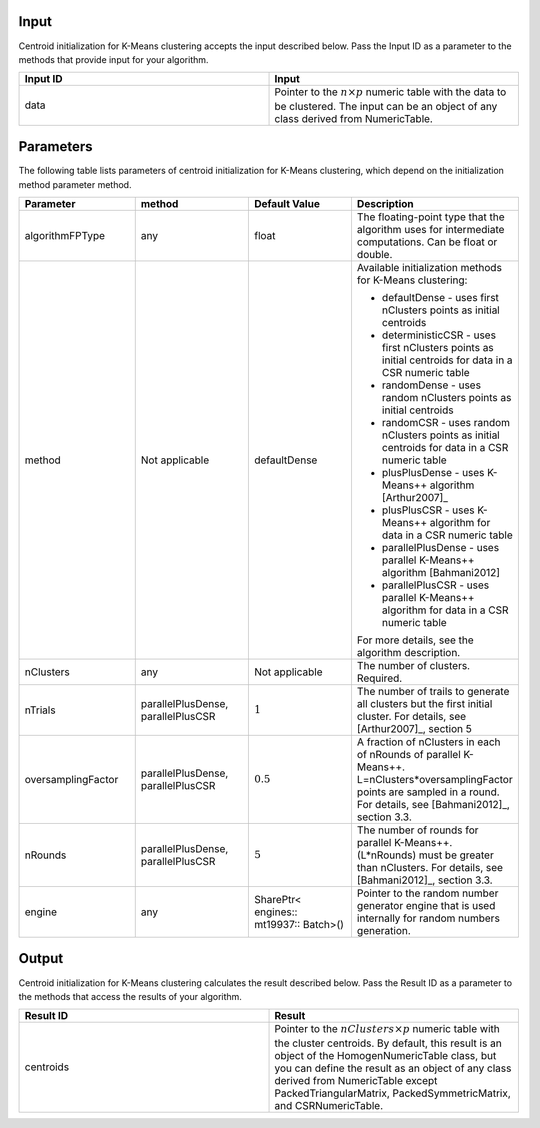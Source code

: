 .. ******************************************************************************
.. * Copyright 2014-2020 Intel Corporation
.. *
.. * Licensed under the Apache License, Version 2.0 (the "License");
.. * you may not use this file except in compliance with the License.
.. * You may obtain a copy of the License at
.. *
.. *     http://www.apache.org/licenses/LICENSE-2.0
.. *
.. * Unless required by applicable law or agreed to in writing, software
.. * distributed under the License is distributed on an "AS IS" BASIS,
.. * WITHOUT WARRANTIES OR CONDITIONS OF ANY KIND, either express or implied.
.. * See the License for the specific language governing permissions and
.. * limitations under the License.
.. *******************************************************************************/

Input
+++++

Centroid initialization for K-Means clustering accepts the input
described below. Pass the Input ID as a parameter to the methods
that provide input for your algorithm.

.. list-table::
   :widths: 25 25
   :header-rows: 1
   :align: left

   * - Input ID
     - Input
   * - data
     - Pointer to the :math:`n \times p` numeric table with the data to be clustered. The input can be an object of any class derived from NumericTable.


Parameters
++++++++++

The following table lists parameters of centroid initialization
for K-Means clustering, which depend on the initialization method
parameter method.


.. list-table::
   :widths: 25 25 25 25
   :header-rows: 1
   :align: left

   * - Parameter
     - method
     - Default Value
     - Description
   * - algorithmFPType
     - any
     - float
     - The floating-point type that the algorithm uses for intermediate computations. Can be float or double.
   * - method
     - Not applicable
     - defaultDense
     - Available initialization methods for K-Means clustering:

       * defaultDense - uses first nClusters points as initial centroids
       * deterministicCSR - uses first nClusters points as initial centroids for data in a CSR numeric table
       * randomDense - uses random nClusters points as initial centroids
       * randomCSR - uses random nClusters points as initial centroids for data in a CSR numeric table
       * plusPlusDense - uses K-Means++ algorithm [Arthur2007]_
       * plusPlusCSR - uses K-Means++ algorithm for data in a CSR numeric table
       * parallelPlusDense - uses parallel K-Means++ algorithm [Bahmani2012]
       * parallelPlusCSR - uses parallel K-Means++ algorithm for data in a CSR numeric table

       For more details, see the algorithm description.

   * - nClusters
     - any
     - Not applicable
     - The number of clusters. Required.
   * - nTrials
     - parallelPlusDense, parallelPlusCSR
     - :math:`1`
     - The number of trails to generate all clusters but the first initial cluster. For details, see [Arthur2007]_, section 5
   * - oversamplingFactor
     - parallelPlusDense, parallelPlusCSR
     - :math:`0.5`
     - A fraction of nClusters in each of nRounds of parallel K-Means++. L=nClusters*oversamplingFactor points are sampled in a round. For details, see [Bahmani2012]_, section 3.3.
   * - nRounds
     - parallelPlusDense, parallelPlusCSR
     - :math:`5`
     - The number of rounds for parallel K-Means++. (L*nRounds) must be greater than nClusters. For details, see [Bahmani2012]_, section 3.3.
   * - engine
     - any
     - SharePtr< engines:: mt19937:: Batch>()
     - Pointer to the random number generator engine that is used internally for random numbers generation.


Output
++++++

Centroid initialization for K-Means clustering calculates the
result described below. Pass the Result ID as a parameter to the
methods that access the results of your algorithm.

.. list-table::
   :widths: 25 25
   :header-rows: 1
   :align: left

   * - Result ID
     - Result
   * - centroids
     - Pointer to the :math:`nClusters \times p` numeric table with the cluster centroids. By default, this result is an object of the HomogenNumericTable class, but you can define the result as an object of any class derived from NumericTable except PackedTriangularMatrix, PackedSymmetricMatrix, and CSRNumericTable.
